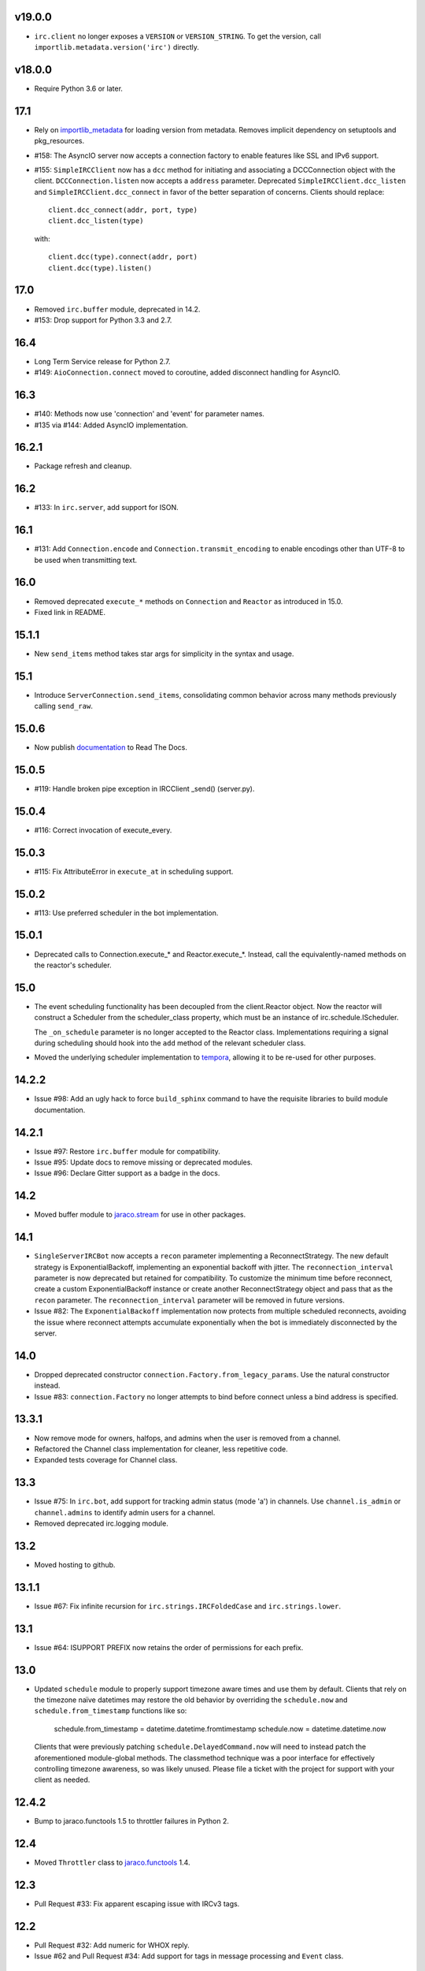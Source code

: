 v19.0.0
=======

* ``irc.client`` no longer exposes a ``VERSION`` or ``VERSION_STRING``.
  To get the version, call ``importlib.metadata.version('irc')`` directly.

v18.0.0
=======

* Require Python 3.6 or later.

17.1
====

* Rely on
  `importlib_metadata <https://pypi.org/project/importlib_metadata/>`_
  for loading version from metadata. Removes implicit dependency on
  setuptools and pkg_resources.

* #158: The AsyncIO server now accepts a connection factory to
  enable features like SSL and IPv6 support.

* #155: ``SimpleIRCClient`` now has a ``dcc`` method for initiating
  and associating a DCCConnection object with the client.
  ``DCCConnection.listen`` now accepts a ``address`` parameter.
  Deprecated ``SimpleIRCClient.dcc_listen`` and
  ``SimpleIRCClient.dcc_connect`` in favor of the better separation
  of concerns. Clients should replace::

    client.dcc_connect(addr, port, type)
    client.dcc_listen(type)

  with::

    client.dcc(type).connect(addr, port)
    client.dcc(type).listen()


17.0
====

* Removed ``irc.buffer`` module, deprecated in 14.2.
* #153: Drop support for Python 3.3 and 2.7.

16.4
====

* Long Term Service release for Python 2.7.
* #149: ``AioConnection.connect`` moved to coroutine, added
  disconnect handling for AsyncIO.

16.3
====

* #140: Methods now use 'connection' and 'event' for parameter names.

* #135 via #144: Added AsyncIO implementation.

16.2.1
======

* Package refresh and cleanup.

16.2
====

* #133: In ``irc.server``, add support for ISON.

16.1
====

* #131: Add ``Connection.encode`` and ``Connection.transmit_encoding``
  to enable encodings other than UTF-8 to be used when transmitting
  text.

16.0
====

* Removed deprecated ``execute_*`` methods on ``Connection``
  and ``Reactor`` as introduced in 15.0.

* Fixed link in README.

15.1.1
======

* New ``send_items`` method takes star args for simplicity
  in the syntax and usage.

15.1
====

* Introduce ``ServerConnection.send_items``, consolidating
  common behavior across many methods previously calling
  ``send_raw``.

15.0.6
======

* Now publish `documentation <https://python-irc.readthedocs.io/>`_
  to Read The Docs.

15.0.5
======

* #119: Handle broken pipe exception in IRCClient _send() (server.py).

15.0.4
======

* #116: Correct invocation of execute_every.

15.0.3
======

* #115: Fix AttributeError in ``execute_at`` in scheduling
  support.

15.0.2
======

* #113: Use preferred scheduler in the bot implementation.

15.0.1
======

* Deprecated calls to Connection.execute_*
  and Reactor.execute_*. Instead, call the
  equivalently-named methods on the reactor's
  scheduler.

15.0
====

* The event scheduling functionality has been decoupled
  from the client.Reactor object. Now the reactor will
  construct a Scheduler from the scheduler_class property,
  which must be an instance of irc.schedule.IScheduler.

  The ``_on_schedule`` parameter is no longer accepted
  to the Reactor class. Implementations requiring a
  signal during scheduling should hook into the ``add``
  method of the relevant scheduler class.

* Moved the underlying scheduler implementation to
  `tempora <https://pypi.org/project/tempora>`_, allowing
  it to be re-used for other purposes.

14.2.2
======

* Issue #98: Add an ugly hack to force ``build_sphinx``
  command to have the requisite libraries to build
  module documentation.

14.2.1
======

* Issue #97: Restore ``irc.buffer`` module for
  compatibility.
* Issue #95: Update docs to remove missing or
  deprecated modules.
* Issue #96: Declare Gitter support as a badge in the
  docs.

14.2
====

* Moved buffer module to `jaraco.stream
  <https://pypi.python.org/pypi/jaraco.stream>`_ for
  use in other packages.

14.1
====

* ``SingleServerIRCBot`` now accepts a ``recon``
  parameter implementing a ReconnectStrategy. The new
  default strategy is ExponentialBackoff, implementing an
  exponential backoff with jitter.
  The ``reconnection_interval`` parameter is now deprecated
  but retained for compatibility. To customize the minimum
  time before reconnect, create a custom ExponentialBackoff
  instance or create another ReconnectStrategy object and
  pass that as the ``recon`` parameter. The
  ``reconnection_interval`` parameter will be removed in
  future versions.
* Issue #82: The ``ExponentialBackoff`` implementation
  now protects from multiple scheduled reconnects, avoiding
  the issue where reconnect attempts accumulate
  exponentially when the bot is immediately disconnected
  by the server.

14.0
====

* Dropped deprecated constructor
  ``connection.Factory.from_legacy_params``. Use the
  natural constructor instead.
* Issue #83: ``connection.Factory`` no longer attempts
  to bind before connect unless a bind address is specified.

13.3.1
======

* Now remove mode for owners, halfops, and admins when the user
  is removed from a channel.
* Refactored the Channel class implementation for cleaner, less
  repetitive code.
* Expanded tests coverage for Channel class.

13.3
====

* Issue #75: In ``irc.bot``, add support for tracking admin
  status (mode 'a') in channels. Use ``channel.is_admin``
  or ``channel.admins`` to identify admin users for a channel.

* Removed deprecated irc.logging module.

13.2
====

* Moved hosting to github.

13.1.1
======

* Issue #67: Fix infinite recursion for ``irc.strings.IRCFoldedCase``
  and ``irc.strings.lower``.

13.1
====

* Issue #64: ISUPPORT PREFIX now retains the order of
  permissions for each prefix.

13.0
====

* Updated ``schedule`` module to properly support timezone aware
  times and use them by default. Clients that rely on the timezone
  naïve datetimes may restore the old behavior by overriding the
  ``schedule.now`` and ``schedule.from_timestamp`` functions
  like so:

    schedule.from_timestamp = datetime.datetime.fromtimestamp
    schedule.now = datetime.datetime.now

  Clients that were previously patching
  ``schedule.DelayedCommand.now`` will need to instead patch
  the aforementioned module-global methods. The
  classmethod technique was a poor interface for effectively
  controlling timezone awareness, so was likely unused. Please
  file a ticket with the project for support with your client
  as needed.

12.4.2
======

* Bump to jaraco.functools 1.5 to throttler failures in Python 2.

12.4
====

* Moved ``Throttler`` class to `jaraco.functools
  <https://bitbucket.org/jaraco/jaraco.functools>`_ 1.4.

12.3
====

* Pull Request #33: Fix apparent escaping issue with IRCv3 tags.

12.2
====

* Pull Request #32: Add numeric for WHOX reply.
* Issue #62 and Pull Request #34: Add support for tags in message
  processing and ``Event`` class.

12.1.2
======

* Issue #59: Fixed broken references to irc.client members.
* Issue #60: Fix broken initialization of ``irc.server.IRCClient`` on
  Python 2.

12.1.1
======

* Issue #57: Better handling of Python 3 in testbot.py script.

12.1
====

* Remove changelog from package metadata.

12.0
====

* Remove dependency on jaraco.util. Instead depend on surgical packages.
* Deprecated ``irc.logging`` in favor of ``jaraco.logging``.
* Dropped support for Python 3.2.

11.1.1
======

* Issue #55: Correct import error on Python 2.7.

11.1
====

* Decoding errors now log a warning giving a reference to the ``Decoding
  Input`` section of the readme.

11.0
====

* Renamed ``irc.client.Manifold`` to ``irc.client.Reactor``. Reactor better
  reflects the implementation as a `reactor pattern <
  <http://en.wikipedia.org/wiki/Reactor_pattern>`_.
  This name makes it's function much more clear and inline with standard
  terminology.
* Removed deprecated ``manifold`` and ``irclibobj`` properties from Connection.
  Use ``reactor`` instead.
* Removed deprecated ``ircobj`` from ``SimpleIRCClient``. Use ``reactor``
  instead.

10.1
====

* Added ``ServerConnection.as_nick``, a context manager to set a nick for the
  duration of the context.

10.0
====

* Dropped support for Python 2.6.
* Dropped ``irc.client.LineBuffer`` and ``irc.client.DecodingBuffer``
  (available in ``irc.client.buffer``).
* Renamed ``irc.client.IRC`` to ``irc.client.Manifold`` to provide a clearer
  name for that object. Clients supporting 8.6 and later can use the
  ``Manifold`` name. Latest clients must use the ``Manifold`` name.
* Renamed ``irc.client.Connection.irclibobj`` property to ``manifold``. The
  property is still exposed as ``irclibobj`` for compatibility but will be
  removed in a future version.
* Removed unused ``irc.client.mask_matches`` function.
* Removed unused ``irc.client.nick_characters``.
* Added extra numerics for 'whoisaccount' and 'cannotknock'.

9.0
===

* Issue #46: The ``whois`` command now accepts a single string or iterable for
  the target.
* NickMask now returns ``None`` when user, host, or userhost are not present.
  Previously, an ``IndexError`` was raised.
  See `Pull Request #26 <https://bitbucket.org/jaraco/irc/pull-request/26>`_
  for details.

8.9
===

Documentation is now published at https://pythonhosted.org/irc.

8.8
===

* Issue #35: Removed the mutex during process_once.
* Issue #37: Deprecated buffer.LineBuffer for Python 3.

8.7
===

* Issue #34: Introduced ``buffer.LenientDecodingLineBuffer`` for handling
  input in a more lenient way, preferring UTF-8 but falling back to latin-1
  if the content cannot be decoded as UTF-8. To enable it by default for
  your application, set it as the default decoder::

    irc.client.ServerConnection.buffer_class = irc.buffer.LenientDecodingLineBuffer

8.6
===

* Introduced 'Manifold' as an alias for irc.client.IRC. This better name will
  replace the IRC name in a future version.
* Introduced the 'manifold' property of SimpleIRCClient as an alias for
  ircobj.
* Added 'manifold_class' property to the client.SimpleIRCClient to allow
  consumers to provide a customized Manifold.

8.5.4
=====

* Issue #32: Add logging around large DCC messages to facilitate
  troubleshooting.
* Issue #31: Fix error in connection wrapper for SSL example.

8.5.3
=====

* Issue #28: Fix TypeError in version calculation in irc.bot CTCP version.

8.5.2
=====

* Updated DCC send and receive scripts (Issue #27).

8.5.1
=====

* Fix timestamp support in ``schedule.DelayedCommand`` construction.

8.5
===

* ``irc.client.NickMask`` is now a Unicode object on Python 2. Fixes issue
  reported in pull request #19.
* Issue #24: Added `DCCConnection.send_bytes` for transmitting binary data.
  `privmsg` remains to support transmitting text.

8.4
===

* Code base now runs natively on Python 2 and Python 3, but requires `six
  <https://pypi.python.org/pypi/six>`_ to be installed.
* Issue #25: Rate-limiting has been updated to be finer grained (preventing
  bursts exceeding the limit following idle periods).

8.3.2
=====

* Issue #22: Catch error in bot.py on NAMREPLY when nick is not in any visible
  channel.

8.3.1
=====

* Fixed encoding errors in server on Python 3.

8.3
===

* Added a ``set_keepalive`` method to the ServerConnection. Sends a periodic
  PING message every indicated interval.

8.2
===

* Added support for throttling send_raw messages via the ServerConnection
  object. For example, on any connection object:

    connection.set_rate_limit(30)

  That would set the rate limit to 30 Hz (30 per second). Thanks to Jason
  Kendall for the suggestion and bug fixes.

8.1.2
=====

* Fix typo in `client.NickMask`.

8.1.1
=====

* Fix typo in bot.py.

8.1
===

* Issue #15: Added client support for ISUPPORT directives on server
  connections. Now, each ServerConnection has a `features` attribute which
  reflects the features supported by the server. See the docs for
  `irc.features` for details about the implementation.

8.0.1
=====

* Issue #14: Fix errors when handlers of the same priority are added under
  Python 3. This also fixes the unintended behavior of allowing handlers of
  the same priority to compare as unequal.

8.0
===

This release brings several backward-incompatible changes to the scheduled
commands.

* Refactored implementation of schedule classes. No longer do they override
  the datetime constructor, but now only provide suitable classmethods for
  construction in various forms.
* Removed backward-compatible references from irc.client.
* Remove 'arguments' parameter from scheduled commands.

Clients that reference the schedule classes from irc.client or that construct
them from the basic constructor will need to update to use the new class
methods::

  - DelayedCommand -> DelayedCommand.after
  - PeriodicCommand -> PeriodicCommand.after

Arguments may no longer be passed to the 'function' callback, but one is
encouraged instead to use functools.partial to attach parameters to the
callback. For example::

    DelayedCommand.after(3, func, ('a', 10))

becomes::

    func = functools.partial(func, 'a', 10)
    DelayedCommand.after(3, func)

This mode puts less constraints on the both the handler and the caller. For
example, a caller can now pass keyword arguments instead::

    func = functools.partial(func, name='a', quantity=10)
    DelayedCommand.after(3, func)

Readability, maintainability, and usability go up.

7.1.2
=====

* Issue #13: TypeError on Python 3 when constructing PeriodicCommand (and thus
  execute_every).

7.1.1
=====

* Fixed regression created in 7.0 where PeriodicCommandFixedDelay would only
  cause the first command to be scheduled, but not subsequent ones.

7.1
===

* Moved scheduled command classes to irc.schedule module. Kept references for
  backwards-compatibility.

7.0
===

* PeriodicCommand now raises a ValueError if it's created with a negative or
  zero delay (meaning all subsequent commands are immediately due). This fixes
  #12.
* Renamed the parameters to the IRC object. If you use a custom event loop
  and your code constructs the IRC object with keyword parameters, you will
  need to update your code to use the new names, so::

    IRC(fn_to_add_socket=adder, fn_to_remove_socket=remover, fn_to_add_timeout=timeout)

  becomes::

    IRC(on_connect=adder, on_disconnect=remover, on_schedule=timeout)

  If you don't use a custom event loop or you pass the parameters
  positionally, no change is necessary.

6.0.1
=====

* Fixed some unhandled exceptions in server client connections when the client
  would disconnect in response to messages sent after select was called.

6.0
===

* Moved `LineBuffer` and `DecodingLineBuffer` from client to buffer module.
  Backward-compatible references have been kept for now.
* Removed daemon mode and log-to-file options for server.
* Miscellaneous bugfixes in server.

5.1.1
=====

* Fix error in 2to3 conversion on irc/server.py (issue #11).

5.1
===

The IRC library is now licensed under the MIT license.

* Added irc/server.py, based on hircd by Ferry Boender.
* Added support for CAP command (pull request #10), thanks to Danneh Oaks.

5.0
===

Another backward-incompatible change. In irc 5.0, many of the unnecessary
getter functions have been removed and replaced with simple attributes. This
change addresses issue #2. In particular:

 - Connection._get_socket() -> Connection.socket (including subclasses)
 - Event.eventtype() -> Event.type
 - Event.source() -> Event.source
 - Event.target() -> Event.target
 - Event.arguments() -> Event.arguments

The `nm_to_*` functions were removed. Instead, use the NickMask class
attributes.

These deprecated function aliases were removed from irc.client::

 - parse_nick_modes -> modes.parse_nick_modes
 - parse_channel_modes -> modes.parse_channel_modes
 - generated_events -> events.generated
 - protocol_events -> events.protocol
 - numeric_events -> events.numeric
 - all_events -> events.all
 - irc_lower -> strings.lower

Also, the parameter name when constructing an event was renamed from
`eventtype` to simply `type`.

4.0
===

* Removed deprecated arguments to ServerConnection.connect. See notes on the
  3.3 release on how to use the connect_factory parameter if your application
  requires ssl, ipv6, or other connection customization.

3.6.1
=====

* Filter out disconnected sockets when processing input.

3.6
===

* Created two new exceptions in `irc.client`: `MessageTooLong` and
  `InvalidCharacters`.
* Use explicit exceptions instead of ValueError when sending data.

3.5
===

* SingleServerIRCBot now accepts keyword arguments which are passed through
  to the `ServerConnection.connect` method. One can use this to use SSL for
  connections::

    factory = irc.connection.Factory(wrapper=ssl.wrap_socket)
    bot = irc.bot.SingleServerIRCBot(..., connect_factory = factory)


3.4.2
=====

* Issue #6: Fix AttributeError when legacy parameters are passed to
  `ServerConnection.connect`.
* Issue #7: Fix TypeError on `iter(LineBuffer)`.

3.4.1
=====

3.4 never worked - the decoding customization feature was improperly
implemented and never tested.

* The ServerConnection now allows custom classes to be supplied to customize
  the decoding of incoming lines. For example, to disable the decoding of
  incoming lines,
  replace the `buffer_class` on the ServerConnection with a version that
  passes through the lines directly::

    irc.client.ServerConnection.buffer_class = irc.client.LineBuffer

  This fixes #5.

3.4
===

*Broken Release*

3.3
===

* Added `connection` module with a Factory for creating socket connections.
* Added `connect_factory` parameter to the ServerConnection.

It's now possible to create connections with custom SSL parameters or other
socket wrappers. For example, to create a connection with a custom SSL cert::

    import ssl
    import irc.client
    import irc.connection
    import functools

    irc = irc.client.IRC()
    server = irc.server()
    wrapper = functools.partial(ssl.wrap_socket, ssl_cert=my_cert())
    server.connect(connect_factory = irc.connection.Factory(wrapper=wrapper))

With this release, many of the parameters to `ServerConnection.connect` are
now deprecated:

    - localaddress
    - localport
    - ssl
    - ipv6

Instead, one should pass the appropriate values to a `connection.Factory`
instance and pass that factory to the .connect method. Backwards-compatibility
will be maintained for these parameters until the release of irc 4.0.

3.2.3
=====

* Restore Python 2.6 compatibility.

3.2.2
=====

* Protect from UnicodeDecodeError when decoding data on the wire when data is
  not properly encoded in ASCII or UTF-8.

3.2.1
=====

* Additional branch protected by mutex.

3.2
===

* Implemented thread safety via a reentrant lock guarding shared state in IRC
  objects.

3.1.1
=====

* Fix some issues with bytes/unicode on Python 3

3.1
===

* Distribute using setuptools rather than paver.
* Minor tweaks for Python 3 support. Now installs on Python 3.

3.0.1
=====

* Added error checking when sending a message - for both message length and
  embedded carriage returns. Fixes #4.
* Updated README.

3.0
===

* Improved Unicode support. Fixes failing tests and errors lowering Unicode
  channel names.
* Sourceforge 18 - The ServerConnection and DCCConnection now encode any
  strings as UTF-8 before transmitting.
* Sourceforge 17 - Updated strings.FoldedCase to support comparison against
  objects of other types.
* Shutdown the sockets before closing.

Applications that are currently encoding unicode as UTF-8 before passing the
strings to `ServerConnection.send_raw` need to be updated to send Unicode
or ASCII.

2.0.4
=====

This release officially deprecates 2.0.1-2.0.3 in favor of 3.0.

* Re-release of irc 2.0 (without the changes from 2.0.1-2.0.3) for
  correct compatibility indication.

2.0
===

* DelayedCommands now use the local time for calculating 'at' and 'due'
  times. This will be more friendly for simple servers. Servers that expect
  UTC times should either run in UTC or override DelayedCommand.now to
  return an appropriate time object for 'now'. For example::

    def startup_bot():
        irc.client.DelayedCommand.now = irc.client.DelayedCommand.utcnow
        ...

1.1
===

* Added irc.client.PeriodicCommandFixedDelay. Schedule this command
  to have a function executed at a specific time and then at periodic
  intervals thereafter.

1.0
===

* Removed `irclib` and `ircbot` legacy modules.

0.9
===

* Fix file saving using dccreceive.py on Windows. Fixes Sourceforge 6.
* Created NickMask class from nm_to_* functions. Now if a source is
  a NickMask, one can access the .nick, .host, and .user attributes.
* Use correct attribute for saved connect args. Fixes Sourceforge 16.

0.8
===

* Added ServerConnection.reconnect method. Fixes Sourceforge 13.

0.7.1
=====

* Added missing events. Fixes Sourceforge 12.

0.7
===

* Moved functionality from irclib module to irc.client module.
* Moved functionality from ircbot module to irc.bot module.
* Retained irclib and ircbot modules for backward-compatibility. These
  will be removed in 1.0.
* Renamed project to simply 'irc'.

To support the new module structure, simply replace references to the irclib
module with irc.client and ircbot module with irc.bot. This project will
support that interface through all versions of irc 1.x, so if you've made
these changes, you can safely depend on `irc >= 0.7, <2.0dev`.

0.6.3
=====

* Fixed failing test where DelayedCommands weren't being sorted properly.
  DelayedCommand a now subclass of the DateTime object, where the command's
  due time is the datetime. Fixed issue Sourceforge 15.

0.6.2
=====

* Fixed incorrect usage of Connection.execute_delayed (again).

0.6.0
=====

* Minimum Python requirement is now Python 2.6. Python 2.3 and earlier should use 0.5.0
  or earlier.
* Removed incorrect usage of Connection.execute_delayed. Added Connection.execute_every.
  Fixed Sourceforge 8.
* Use new-style classes.

